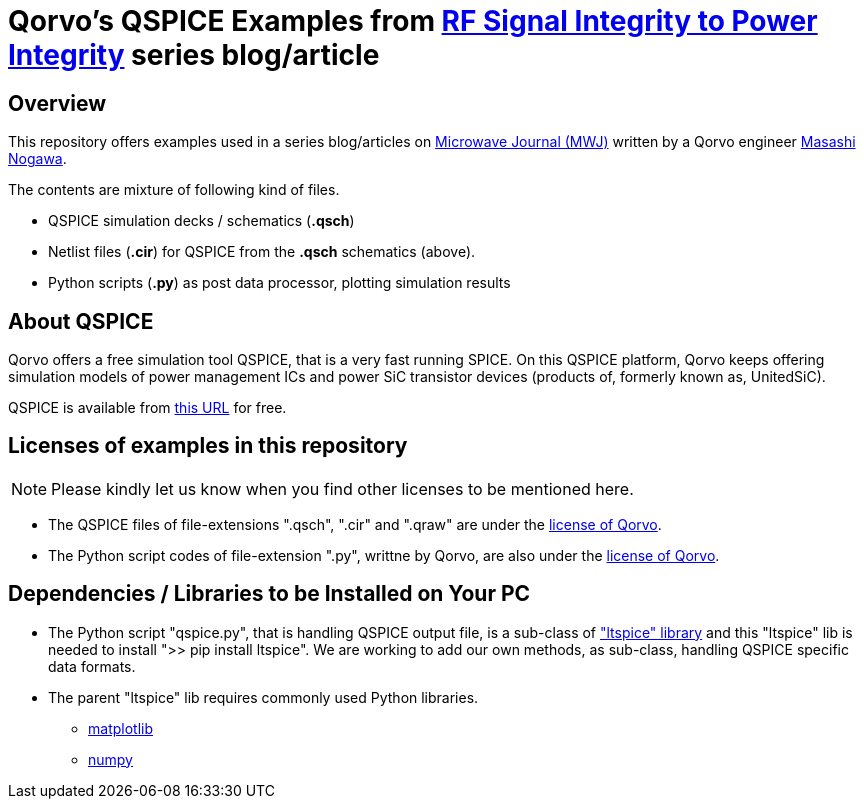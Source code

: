 = Qorvo's QSPICE Examples from https://www.microwavejournal.com/blogs/32-rf-signal-integrity-to-power-integrity[RF Signal Integrity to Power Integrity] series blog/article

== Overview
This repository offers examples used in a series blog/articles on https://www.microwavejournal.com/[Microwave Journal (MWJ)] written by a Qorvo engineer https://www.microwavejournal.com/authors/5278-masashi-nogawa-sr-member-of-technical-staff-qorvo[Masashi Nogawa].

The contents are mixture of following kind of files.

* QSPICE simulation decks / schematics (**.qsch**)
* Netlist files (**.cir**) for QSPICE from the **.qsch** schematics (above).
* Python scripts (**.py**) as post data processor, plotting simulation results


== About QSPICE
Qorvo offers a free simulation tool QSPICE, that is a very fast running SPICE.
On this QSPICE platform, Qorvo keeps offering simulation models of power management ICs and power SiC transistor devices (products of, formerly known as, UnitedSiC).

QSPICE is available from https://www.MarcusAureliusSoftware.com/InstallQSPICE.exe[this URL] for free.


== Licenses of examples in this repository
NOTE: Please kindly let us know when you find other licenses to be mentioned here.

* The QSPICE files of file-extensions ".qsch", ".cir" and ".qraw" are under the https://github.com/MasashiNogawa/DPT-on-MSO6/blob/main/LICENSE[license of Qorvo].

* The Python script codes of file-extension ".py", writtne by Qorvo, are also under the https://github.com/MasashiNogawa/DPT-on-MSO6/blob/main/LICENSE[license of Qorvo].


== Dependencies / Libraries to be Installed on Your PC

* The Python script "qspice.py", that is handling QSPICE output file, is a sub-class of https://pypi.org/project/ltspice/["ltspice" library] and this "ltspice" lib is needed to install ">> pip install ltspice".
We are working to add our own methods, as sub-class, handling QSPICE specific data formats.
* The parent "ltspice" lib requires commonly used Python libraries.
** https://pypi.org/project/matplotlib/[matplotlib]
** https://pypi.org/project/numpy/[numpy]

..end of README



